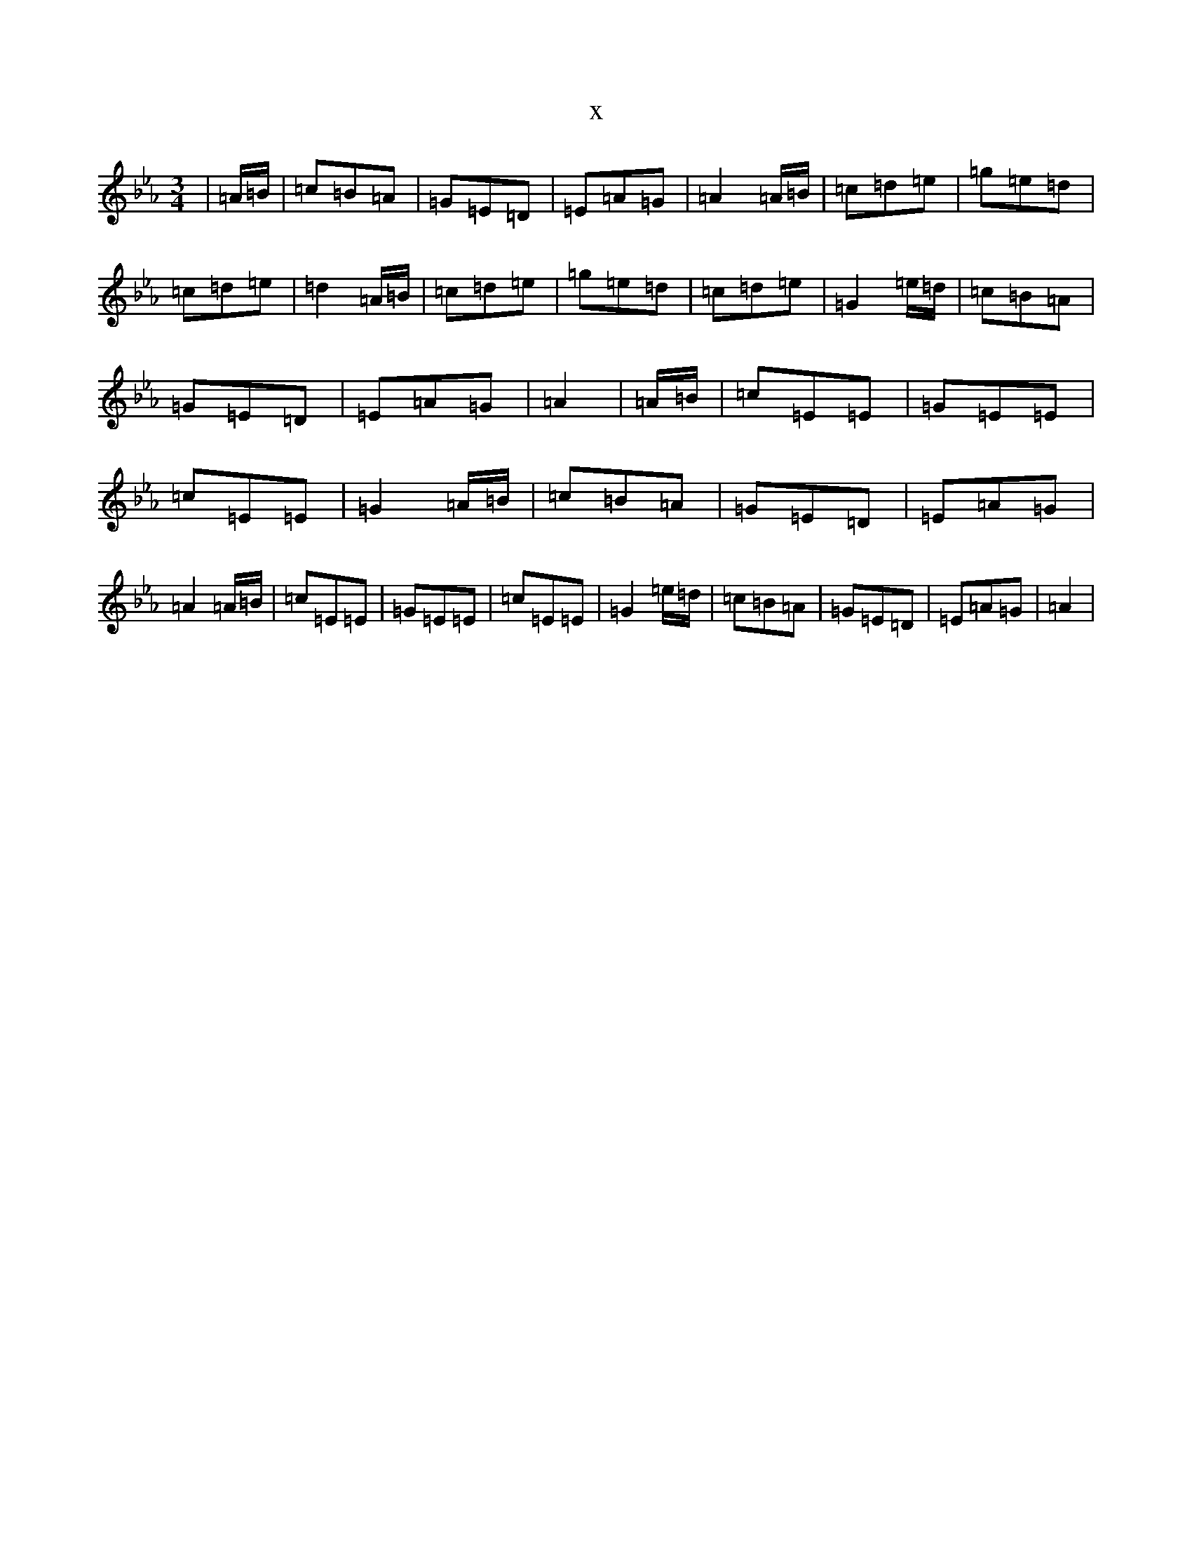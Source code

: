 X:21101
T:x
L:1/8
M:3/4
K: C minor
|=A/2=B/2|=c=B=A|=G=E=D|=E=A=G|=A2=A/2=B/2|=c=d=e|=g=e=d|=c=d=e|=d2=A/2=B/2|=c=d=e|=g=e=d|=c=d=e|=G2=e/2=d/2|=c=B=A|=G=E=D|=E=A=G|=A2|=A/2=B/2|=c=E=E|=G=E=E|=c=E=E|=G2=A/2=B/2|=c=B=A|=G=E=D|=E=A=G|=A2=A/2=B/2|=c=E=E|=G=E=E|=c=E=E|=G2=e/2=d/2|=c=B=A|=G=E=D|=E=A=G|=A2|